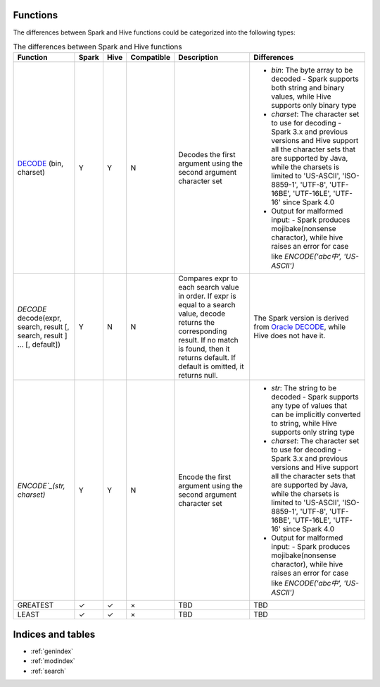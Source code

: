 Functions
=========

The differences between Spark and Hive functions could be categorized into the following types:


.. list-table:: The differences between Spark and Hive functions
   :widths: auto
   :align: center
   :header-rows: 1

   * - Function
     - Spark
     - Hive
     - Compatible
     - Description
     - Differences
   * - `DECODE`_ (bin, charset)
     - Y
     - Y
     - N
     - Decodes the first argument using the second argument character set
     -
       - `bin`: The byte array to be decoded
         - Spark supports both string and binary values, while Hive supports only binary type
       - `charset`: The character set to use for decoding
         - Spark 3.x and previous versions and Hive support all the character sets that are supported by Java, while the charsets is limited to 'US-ASCII', 'ISO-8859-1', 'UTF-8', 'UTF-16BE', 'UTF-16LE', 'UTF-16' since Spark 4.0
       - Output for malformed input:
         - Spark produces mojibake(nonsense charactor), while hive raises an error for case like `ENCODE('abc中', 'US-ASCII')`
   * - `DECODE` decode(expr, search, result [, search, result ] ... [, default])
     - Y
     - N
     - N
     - Compares expr to each search value in order. If expr is equal to a search value, decode returns the corresponding result. If no match is found, then it returns default. If default is omitted, it returns null.
     - The Spark version is derived from `Oracle DECODE`_, while Hive does not have it.
   * - `ENCODE`_(str, charset)`
     - Y
     - Y
     - N
     - Encode the first argument using the second argument character set
     -
       - `str`: The string to be decoded
         - Spark supports any type of values that can be implicitly converted to string, while Hive supports only string type
       - `charset`: The character set to use for decoding
         - Spark 3.x and previous versions and Hive support all the character sets that are supported by Java, while the charsets is limited to 'US-ASCII', 'ISO-8859-1', 'UTF-8', 'UTF-16BE', 'UTF-16LE', 'UTF-16' since Spark 4.0
       - Output for malformed input:
         - Spark produces mojibake(nonsense charactor), while hive raises an error for case like `ENCODE('abc中', 'US-ASCII')`
   * - GREATEST
     - ✓
     - ✓
     - ×
     - TBD
     - TBD
   * - LEAST
     - ✓
     - ✓
     - ×
     - TBD
     - TBD



Indices and tables
==================

* :ref:`genindex`
* :ref:`modindex`
* :ref:`search`

.. _ENCODE: https://spark.apache.org/docs/latest/api/sql/index.html#encode
.. _DECODE: https://spark.apache.org/docs/latest/api/sql/index.html#decode
.. _Oracle DECODE: https://docs.oracle.com/en/database/oracle/oracle-database/23/sqlrf/DECODE.html